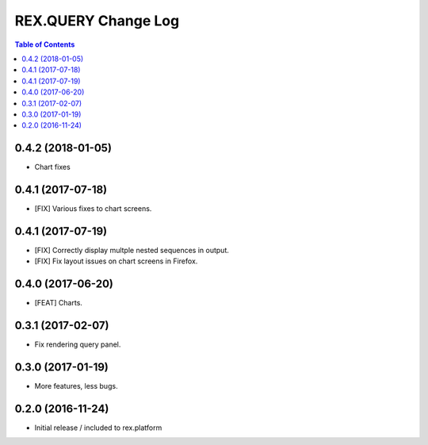 ************************
  REX.QUERY Change Log
************************

.. contents:: Table of Contents

0.4.2 (2018-01-05)
==================

* Chart fixes

0.4.1 (2017-07-18)
==================

* [FIX] Various fixes to chart screens.

0.4.1 (2017-07-19)
==================

* [FIX] Correctly display multple nested sequences in output.
* [FIX] Fix layout issues on chart screens in Firefox.

0.4.0 (2017-06-20)
==================

* [FEAT] Charts.

0.3.1 (2017-02-07)
==================

* Fix rendering query panel.

0.3.0 (2017-01-19)
==================

* More features, less bugs.

0.2.0 (2016-11-24)
==================

* Initial release / included to rex.platform


